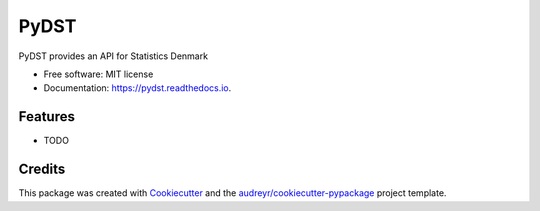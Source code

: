 =====
PyDST
=====


.. image:: https://img.shields.io/pypi/v/pydst.svg
        :target: https://pypi.python.org/pypi/pydst

.. image:: https://img.shields.io/travis/elben10/pydst.svg
        :target: https://travis-ci.org/elben10/pydst

.. image:: https://readthedocs.org/projects/pydst/badge/?version=latest
        :target: https://pydst.readthedocs.io/en/latest/?badge=latest
        :alt: Documentation Status


.. image:: https://pyup.io/repos/github/elben10/pydst/shield.svg
     :target: https://pyup.io/repos/github/elben10/pydst/
     :alt: Updates



PyDST provides an API for Statistics Denmark


* Free software: MIT license
* Documentation: https://pydst.readthedocs.io.


Features
--------

* TODO

Credits
-------

This package was created with Cookiecutter_ and the `audreyr/cookiecutter-pypackage`_ project template.

.. _Cookiecutter: https://github.com/audreyr/cookiecutter
.. _`audreyr/cookiecutter-pypackage`: https://github.com/audreyr/cookiecutter-pypackage
